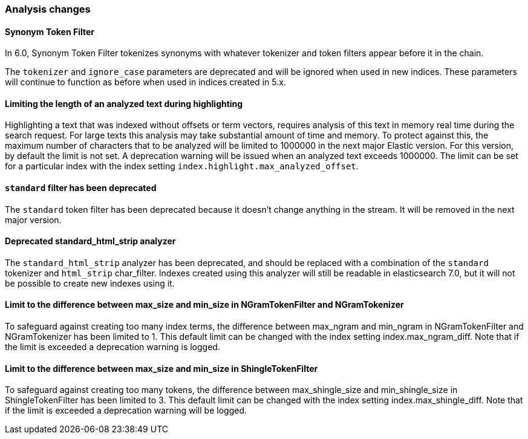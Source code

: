 [float]
[[breaking_60_analysis_changes]]
=== Analysis changes

[float]
==== Synonym Token Filter

In 6.0, Synonym Token Filter tokenizes synonyms with whatever
tokenizer and token filters appear before it in the chain.

The `tokenizer` and `ignore_case` parameters are deprecated
and will be ignored when used in new indices.  These parameters
will continue to function as before when used in indices
created in 5.x.

[float]
==== Limiting the length of an analyzed text during highlighting

Highlighting a text that was indexed without offsets or term vectors,
requires analysis of this text in memory real time during the search request.
For large texts this analysis may take substantial amount of time and memory.
To protect against this, the maximum number of characters that to be analyzed will be
limited to 1000000 in the next major Elastic version. For this version, by default the limit
is not set. A deprecation warning will be issued when an analyzed text exceeds 1000000.
 The limit can be set for a particular index with the index setting
`index.highlight.max_analyzed_offset`.

[float]
[[_literal_standard_literal_filter_has_been_deprecated]]
==== `standard` filter has been deprecated
The `standard` token filter has been deprecated because it doesn't change anything in
the stream. It will be removed in the next major version.

[float]
==== Deprecated standard_html_strip analyzer

The `standard_html_strip` analyzer has been deprecated, and should be replaced
with a combination of the `standard` tokenizer and `html_strip` char_filter.
Indexes created using this analyzer will still be readable in elasticsearch 7.0,
but it will not be possible to create new indexes using it.

[float]
==== Limit to the difference between max_size and min_size in NGramTokenFilter and NGramTokenizer

To safeguard against creating too many index terms, the difference between
max_ngram and min_ngram in NGramTokenFilter and NGramTokenizer has been
limited to 1. This default limit can be changed with the index setting
index.max_ngram_diff. Note that if the limit is exceeded a deprecation
warning is logged.

[float]
==== Limit to the difference between max_size and min_size in ShingleTokenFilter

To safeguard against creating too many tokens, the difference between
max_shingle_size and min_shingle_size in ShingleTokenFilter has been
limited to 3. This default limit can be changed with the index setting
index.max_shingle_diff. Note that if the limit is exceeded a deprecation
warning will be logged.
